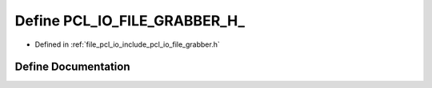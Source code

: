 .. _exhale_define_file__grabber_8h_1a45b31a4774a25a135c1120ef27310ca8:

Define PCL_IO_FILE_GRABBER_H_
=============================

- Defined in :ref:`file_pcl_io_include_pcl_io_file_grabber.h`


Define Documentation
--------------------


.. doxygendefine:: PCL_IO_FILE_GRABBER_H_
